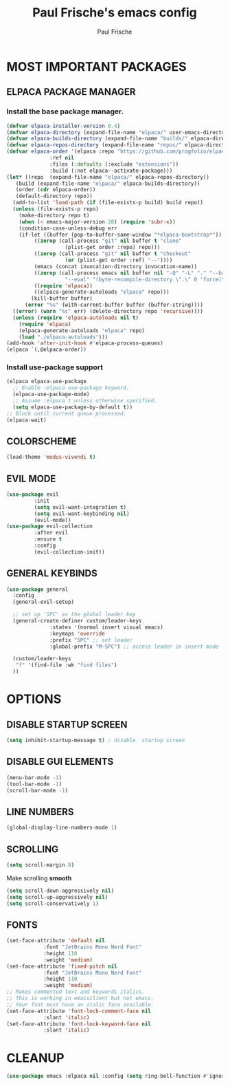 #+TITLE: Paul Frische's emacs config
#+AUTHOR: Paul Frische
#+DESCRIPTION: Paul Frische's emacs config
#+STARTUP: showeverything
#+OPTIONS: toc:2
* MOST IMPORTANT PACKAGES

** ELPACA PACKAGE MANAGER

*** Install the base package manager.
#+begin_src emacs-lisp
  (defvar elpaca-installer-version 0.4)
  (defvar elpaca-directory (expand-file-name "elpaca/" user-emacs-directory))
  (defvar elpaca-builds-directory (expand-file-name "builds/" elpaca-directory))
  (defvar elpaca-repos-directory (expand-file-name "repos/" elpaca-directory))
  (defvar elpaca-order '(elpaca :repo "https://github.com/progfolio/elpaca.git"
				:ref nil
				:files (:defaults (:exclude "extensions"))
				:build (:not elpaca--activate-package)))
  (let* ((repo  (expand-file-name "elpaca/" elpaca-repos-directory))
	 (build (expand-file-name "elpaca/" elpaca-builds-directory))
	 (order (cdr elpaca-order))
	 (default-directory repo))
    (add-to-list 'load-path (if (file-exists-p build) build repo))
    (unless (file-exists-p repo)
      (make-directory repo t)
      (when (< emacs-major-version 28) (require 'subr-x))
      (condition-case-unless-debug err
	  (if-let ((buffer (pop-to-buffer-same-window "*elpaca-bootstrap*"))
		   ((zerop (call-process "git" nil buffer t "clone"
					 (plist-get order :repo) repo)))
		   ((zerop (call-process "git" nil buffer t "checkout"
					 (or (plist-get order :ref) "--"))))
		   (emacs (concat invocation-directory invocation-name))
		   ((zerop (call-process emacs nil buffer nil "-Q" "-L" "." "--batch"
					 "--eval" "(byte-recompile-directory \".\" 0 'force)")))
		   ((require 'elpaca))
		   ((elpaca-generate-autoloads "elpaca" repo)))
	      (kill-buffer buffer)
	    (error "%s" (with-current-buffer buffer (buffer-string))))
	((error) (warn "%s" err) (delete-directory repo 'recursive))))
    (unless (require 'elpaca-autoloads nil t)
      (require 'elpaca)
      (elpaca-generate-autoloads "elpaca" repo)
      (load "./elpaca-autoloads")))
  (add-hook 'after-init-hook #'elpaca-process-queues)
  (elpaca `(,@elpaca-order))

#+end_src

*** Install use-package support
#+begin_src emacs-lisp
  (elpaca elpaca-use-package
    ;; Enable :elpaca use-package keyword.
    (elpaca-use-package-mode)
    ;; Assume :elpaca t unless otherwise specified.
    (setq elpaca-use-package-by-default t))
  ;; Block until current queue processed.
  (elpaca-wait)
#+end_src

** COLORSCHEME
#+begin_src emacs-lisp
(load-theme 'modus-vivendi t)
#+end_src

** EVIL MODE
#+begin_src emacs-lisp
  (use-package evil
	       :init
	       (setq evil-want-integration t)
	       (setq evil-want-keybinding nil)
	       (evil-mode))
  (use-package evil-collection
	       :after evil
	       :ensure t
	       :config
	       (evil-collection-init))
#+end_src

** GENERAL KEYBINDS
#+begin_src emacs-lisp
  (use-package general
    :config
    (general-evil-setup)

    ;; set up 'SPC' as the global leader key
    (general-create-definer custom/leader-keys
			    :states '(normal insert visual emacs)
			    :keymaps 'override
			    :prefix "SPC" ;; set leader
			    :global-prefix "M-SPC") ;; access leader in insert mode

    (custom/leader-keys
     "f" '(find-file :wk "find files")
    ))
#+end_src

* OPTIONS

** DISABLE STARTUP SCREEN
#+begin_src emacs-lisp
(setq inhibit-startup-message t) ; disable  startup screen
#+end_src

** DISABLE GUI ELEMENTS
#+begin_src emacs-lisp
(menu-bar-mode -1)
(tool-bar-mode -1)
(scroll-bar-mode -1)
#+end_src

** LINE NUMBERS
#+begin_src emacs-lisp
(global-display-line-numbers-mode 1)
#+end_src

** SCROLLING
#+begin_src emacs-lisp
  (setq scroll-margin 8)
#+end_src
Make scrolling *smooth*
#+begin_src emacs-lisp
  (setq scroll-down-aggressively nil)
  (setq scroll-up-aggressively nil)
  (setq scroll-conservatively 1)
#+end_src

** FONTS
#+begin_src emacs-lisp
  (set-face-attribute 'default nil
		      :font "JetBrains Mono Nerd Font"
		      :height 110
		      :weight 'medium)
  (set-face-attribute 'fixed-pitch nil
		      :font "JetBrains Mono Nerd Font"
		      :height 110
		      :weight 'medium)
  ;; Makes commented text and keywords italics.
  ;; This is working in emacsclient but not emacs.
  ;; Your font must have an italic face available.
  (set-face-attribute 'font-lock-comment-face nil
		      :slant 'italic)
  (set-face-attribute 'font-lock-keyword-face nil
		      :slant 'italic)
#+end_src

* CLEANUP
#+begin_src emacs-lisp
  (use-package emacs :elpaca nil :config (setq ring-bell-function #'ignore))
#+end_src
